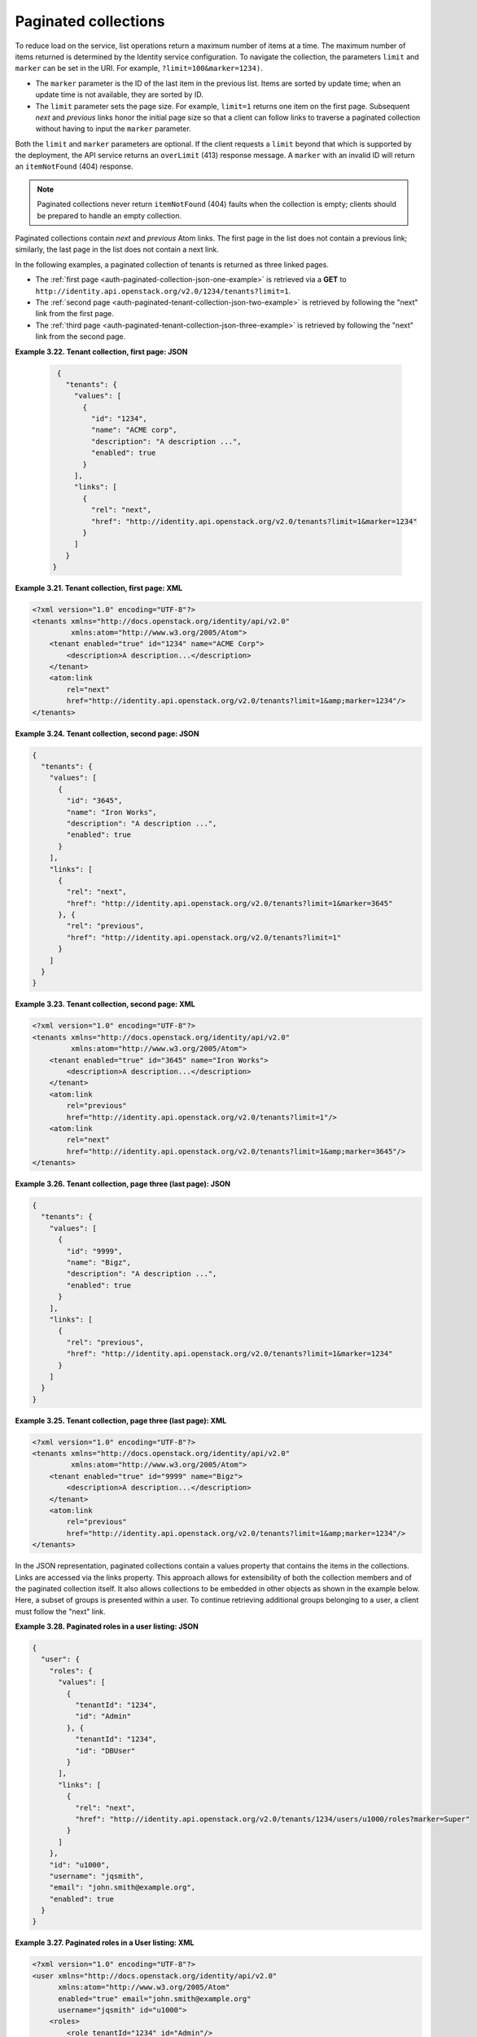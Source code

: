 =====================
Paginated collections
=====================

To reduce load on the service, list operations return a maximum number
of items at a time. The maximum number of items returned is determined
by the Identity service configuration. To navigate the collection, the
parameters ``limit`` and ``marker`` can be set in the URI. For example,
``?limit=100&marker=1234)``.

-  The ``marker`` parameter is the ID of the last item in the previous list.
   Items are sorted by update time; when an update time is not available, they
   are sorted by ID.

-  The ``limit`` parameter sets the page size. For example, ``limit=1`` returns
   one item  on the first page. Subsequent `next` and `previous`   links honor
   the initial page size so that a client can follow links to traverse a
   paginated collection without having to input the ``marker`` parameter.


Both the ``limit`` and ``marker`` parameters are optional. If the client
requests a ``limit`` beyond that which is supported by the deployment, the API
service returns an ``overLimit``  (413) response message. A ``marker`` with an
invalid ID will return an ``itemNotFound`` (404)  response.

..  note::
    Paginated collections never return ``itemNotFound`` (404) faults when
    the collection is empty; clients should be prepared to handle an empty
    collection.

Paginated collections contain `next` and `previous` Atom links. The
first page in the list does not contain a previous link; similarly,
the last page in the list does not contain a next link.

In the following examples, a paginated collection of tenants is returned
as three linked pages.

-  The :ref:`first page <auth-paginated-collection-json-one-example>`
   is retrieved via a **GET** to
   ``http://identity.api.openstack.org/v2.0/1234/tenants?limit=1``.

-  The :ref:`second page <auth-paginated-tenant-collection-json-two-example>` is
   retrieved by following the "next" link from the first page.

-  The :ref:`third page <auth-paginated-tenant-collection-json-three-example>` is
   retrieved by following the "next" link from the second page.


.. _auth-paginated-collection-json-one-example:

**Example 3.22. Tenant collection, first page: JSON**

   .. code::

       {
         "tenants": {
           "values": [
             {
               "id": "1234",
               "name": "ACME corp",
               "description": "A description ...",
               "enabled": true
             }
           ],
           "links": [
             {
               "rel": "next",
               "href": "http://identity.api.openstack.org/v2.0/tenants?limit=1&marker=1234"
             }
           ]
         }
      }


.. _auth-paginated-tenant-collection-xml-one-example:

**Example 3.21. Tenant collection, first page: XML**

.. code::

       <?xml version="1.0" encoding="UTF-8"?>
       <tenants xmlns="http://docs.openstack.org/identity/api/v2.0"
                xmlns:atom="http://www.w3.org/2005/Atom">
           <tenant enabled="true" id="1234" name="ACME Corp">
               <description>A description...</description>
           </tenant>
           <atom:link
               rel="next"
               href="http://identity.api.openstack.org/v2.0/tenants?limit=1&amp;marker=1234"/>
       </tenants>


.. _auth-paginated-tenant-collection-json-two-example:

**Example 3.24. Tenant collection, second page: JSON**

.. code::

    {
      "tenants": {
        "values": [
          {
            "id": "3645",
            "name": "Iron Works",
            "description": "A description ...",
            "enabled": true
          }
        ],
        "links": [
          {
            "rel": "next",
            "href": "http://identity.api.openstack.org/v2.0/tenants?limit=1&marker=3645"
          }, {
            "rel": "previous",
            "href": "http://identity.api.openstack.org/v2.0/tenants?limit=1"
          }
        ]
      }
    }

.. _auth-paginated-tenant-collection-xml-two-example:

**Example 3.23. Tenant collection, second page: XML**

.. code::

    <?xml version="1.0" encoding="UTF-8"?>
    <tenants xmlns="http://docs.openstack.org/identity/api/v2.0"
             xmlns:atom="http://www.w3.org/2005/Atom">
        <tenant enabled="true" id="3645" name="Iron Works">
            <description>A description...</description>
        </tenant>
        <atom:link
            rel="previous"
            href="http://identity.api.openstack.org/v2.0/tenants?limit=1"/>
        <atom:link
            rel="next"
            href="http://identity.api.openstack.org/v2.0/tenants?limit=1&amp;marker=3645"/>
    </tenants>


.. _auth-paginated-tenant-collection-json-three-example:

**Example 3.26. Tenant collection, page three (last page): JSON**

.. code::

    {
      "tenants": {
        "values": [
          {
            "id": "9999",
            "name": "Bigz",
            "description": "A description ...",
            "enabled": true
          }
        ],
        "links": [
          {
            "rel": "previous",
            "href": "http://identity.api.openstack.org/v2.0/tenants?limit=1&marker=1234"
          }
        ]
      }
    }


.. _auth-paginated-tenant-collection-xml-three-example:

**Example 3.25. Tenant collection, page three (last page): XML**

.. code::

    <?xml version="1.0" encoding="UTF-8"?>
    <tenants xmlns="http://docs.openstack.org/identity/api/v2.0"
             xmlns:atom="http://www.w3.org/2005/Atom">
        <tenant enabled="true" id="9999" name="Bigz">
            <description>A description...</description>
        </tenant>
        <atom:link
            rel="previous"
            href="http://identity.api.openstack.org/v2.0/tenants?limit=1&amp;marker=1234"/>
    </tenants>

In the JSON representation, paginated collections contain a values property that contains
the items in the collections. Links are accessed via the links property. This approach
allows for extensibility of both the collection members and of the paginated collection
itself. It also allows collections to be embedded in other objects as shown in the
example below. Here, a subset of groups is presented within a user. To continue retrieving
additional groups belonging to a user, a client must follow the "next" link.


.. _auth-paginated-user-collection-json-example:

**Example 3.28. Paginated roles in a user listing: JSON**

.. code::

    {
      "user": {
        "roles": {
          "values": [
            {
              "tenantId": "1234",
              "id": "Admin"
            }, {
              "tenantId": "1234",
              "id": "DBUser"
            }
          ],
          "links": [
            {
              "rel": "next",
              "href": "http://identity.api.openstack.org/v2.0/tenants/1234/users/u1000/roles?marker=Super"
            }
          ]
        },
        "id": "u1000",
        "username": "jqsmith",
        "email": "john.smith@example.org",
        "enabled": true
      }
    }

.. _auth-paginated-user-collection-xml-example:

**Example 3.27. Paginated roles in a User listing: XML**

.. code::

    <?xml version="1.0" encoding="UTF-8"?>
    <user xmlns="http://docs.openstack.org/identity/api/v2.0"
          xmlns:atom="http://www.w3.org/2005/Atom"
          enabled="true" email="john.smith@example.org"
          username="jqsmith" id="u1000">
        <roles>
            <role tenantId="1234" id="Admin"/>
            <role tenantId="1234" id="DBUser"/>
            <atom:link
                rel="next"
                href="http://identity.api.openstack.org/v2.0/tenants/1234/users/u1000/groups?marker=Super"/>
        </roles>
    </user>
